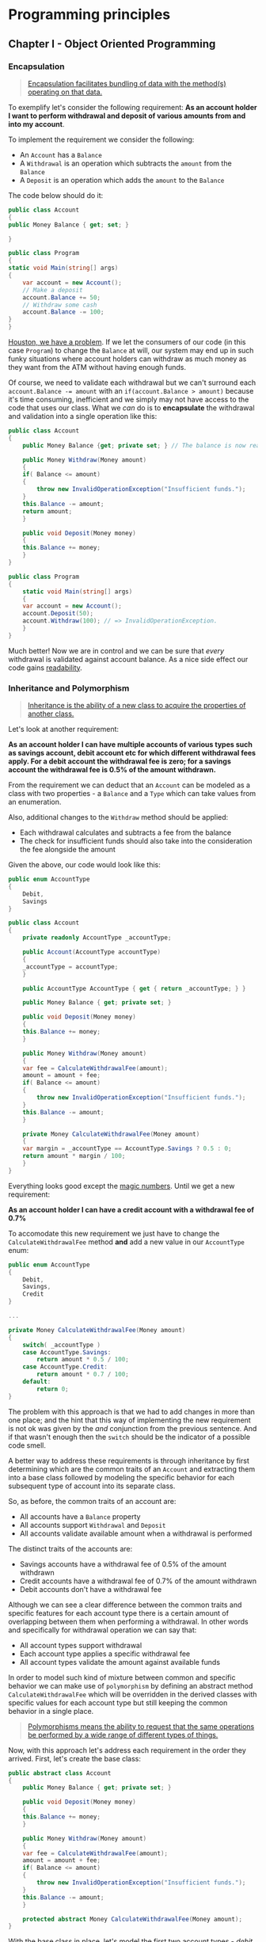 #+BEGIN_COMMENT
.. title: FII Practic 2016
.. slug: fii-practic-2016
.. date: 2016-04-08 00:00:00 UTC+02:00
.. tags: programming principles, SOLID principles, presentation, FII Practic, OOP principles, encapsulation, inheritance, polymorphism, coupling, cohesion
.. category:
.. link:
.. description:
.. type: text

#+END_COMMENT

* Programming principles
** Chapter I - Object Oriented Programming
*** Encapsulation
    #+BEGIN_QUOTE
    [[https://en.wikipedia.org/wiki/Encapsulation_%2528computer_programming%2529][Encapsulation facilitates bundling of data with the method(s) operating on that data.]]
    #+END_QUOTE

    To exemplify let's consider the following requirement: *As an account holder I want to perform withdrawal and deposit of various amounts from and into my account*.

    To implement the requirement we consider the following:
    + An ~Account~ has a ~Balance~
    + A ~Withdrawal~ is an operation which subtracts the ~amount~ from the ~Balance~
    + A ~Deposit~ is an operation which adds the ~amount~ to the ~Balance~

    The code below should do it:
    #+BEGIN_SRC csharp
      public class Account
      {
	  public Money Balance { get; set; }

      }

      public class Program
      {
	  static void Main(string[] args)
	  {
	      var account = new Account();
	      // Make a deposit
	      account.Balance += 50;
	      // Withdraw some cash
	      account.Balance -= 100;
	  }
      }
    #+END_SRC

    [[https://en.wiktionary.org/wiki/Houston,_we_have_a_problem][Houston, we have a problem]]. If we let the consumers of our code (in this case ~Program~) to change the ~Balance~ at will, our system may end up in such funky situations where account holders can withdraw as much money as they want from the ATM without having enough funds.

    Of course, we need to validate each withdrawal but we can't surround each ~account.Balance -= amount~ with an ~if(account.Balance > amount)~ because it's time consuming, inefficient
and we simply may not have access to the code that uses our class. What we /can/ do is to *encapsulate* the withdrawal and validation into a single operation like this:
#+BEGIN_SRC csharp
  public class Account
  {
      public Money Balance {get; private set; } // The balance is now read-only

      public Money Withdraw(Money amount)
      {
	  if( Balance <= amount)
	  {
	      throw new InvalidOperationException("Insufficient funds.");
	  }
	  this.Balance -= amount;
	  return amount;
      }

      public void Deposit(Money money)
      {
	  this.Balance += money;
      }
  }

  public class Program
  {
      static void Main(string[] args)
      {
	  var account = new Account();
	  account.Deposit(50);
	  account.Withdraw(100); // => InvalidOperationException.
      }
  }
#+END_SRC

Much better! Now we are in control and we can be sure that /every/ withdrawal is validated against account balance. As a nice side effect our code gains [[https://en.wikipedia.org/wiki/Computer_programming#Readability_of_source_code][readability]].
*** Inheritance and Polymorphism
#+BEGIN_QUOTE
[[http://www.codeproject.com/Articles/22769/Introduction-to-Object-Oriented-Programming-Concep#Inheritance][Inheritance is the ability of a new class to acquire the properties of another class.]]
#+END_QUOTE

Let's look at another requirement:

*As an account holder I can have multiple accounts of various types such as savings account, debit account etc for which different withdrawal fees apply. For a debit account the withdrawal fee is zero; for a savings account the withdrawal fee is 0.5% of the amount withdrawn.*

From the requirement we can deduct that an ~Account~ can be modeled as a class with two properties - a ~Balance~ and a ~Type~ which can take values from an enumeration.

Also, additional changes to the ~Withdraw~ method should be applied:
+ Each withdrawal calculates and subtracts a fee from the balance
+ The check for insufficient funds should also take into the consideration the fee alongside the amount

Given the above, our code would look like this:
#+BEGIN_SRC csharp
  public enum AccountType
  {
      Debit,
      Savings
  }

  public class Account
  {
      private readonly AccountType _accountType;

      public Account(AccountType accountType)
      {
	  _accountType = accountType;
      }

      public AccountType AccountType { get { return _accountType; } }

      public Money Balance { get; private set; }

      public void Deposit(Money money)
      {
	  this.Balance += money;
      }

      public Money Withdraw(Money amount)
      {
	  var fee = CalculateWithdrawalFee(amount);
	  amount = amount + fee;
	  if( Balance <= amount)
	  {
	      throw new InvalidOperationException("Insufficient funds.");
	  }
	  this.Balance -= amount;
      }

      private Money CalculateWithdrawalFee(Money amount)
      {
	  var margin = _accountType == AccountType.Savings ? 0.5 : 0;
	  return amount * margin / 100;
      }
  }
#+END_SRC

Everything looks good except the [[https://en.wikipedia.org/wiki/Magic_number_%2528programming%2529][magic numbers]]. Until we get a new requirement:

*As an account holder I can have a credit account with a withdrawal fee of 0.7%*

To accomodate this new requirement we just have to change the ~CalculateWithdrawalFee~ method *and* add a new value in our ~AccountType~ enum:
#+BEGIN_SRC csharp
  public enum AccountType
  {
      Debit,
      Savings,
      Credit
  }

  ...

  private Money CalculateWithdrawalFee(Money amount)
  {
      switch( _accountType )
	  case AccountType.Savings:
	      return amount * 0.5 / 100;
	  case AccountType.Credit:
	      return amount * 0.7 / 100;
	  default:
	      return 0;
  }
#+END_SRC
The problem with this approach is that we had to add changes in more than one place; and the hint that this way of implementing the new requirement is not ok was given by the
/and/ conjunction from the previous sentence. And if that wasn't enough then the ~switch~ should be the indicator of a possible code smell.

A better way to address these requirements is through inheritance by first determining which are the common traits of an ~Account~ and extracting them into a base class followed by modeling the specific behavior for each
subsequent type of account into its separate class.

So, as before, the common traits of an account are:
+ All accounts have a ~Balance~ property
+ All accounts support ~Withdrawal~ and ~Deposit~
+ All accounts validate available amount when a withdrawal is performed
The distinct traits of the accounts are:
- Savings accounts have a withdrawal fee of 0.5% of the amount withdrawn
- Credit accounts have a withdrawal fee of 0.7% of the amount withdrawn
- Debit accounts don't have a withdrawal fee
Although we can see a clear difference between the common traits and specific features for each account type there is a certain amount of overlapping between them when performing a withdrawal.
In other words and specifically for withdrawal operation we can say that:
+ All account types support withdrawal
+ Each account type applies a specific withdrawal fee
+ All account types validate the amount against available funds
In order to model such kind of mixture between common and specific behavior we can make use of ~polymorphism~ by defining an abstract method ~CalculateWithdrawalFee~ which will be overridden
in the derived classes with specific values for each account type but still keeping the common behavior in a single place.
#+BEGIN_QUOTE
[[http://www.codeproject.com/Articles/22769/Introduction-to-Object-Oriented-Programming-Concep#Polymorphism][Polymorphisms means the ability to request that the same operations be performed by a wide range of different types of things.]]
#+END_QUOTE
Now, with this approach let's address each requirement in the order they arrived. First, let's create the base class:
#+BEGIN_SRC csharp
  public abstract class Account
  {
      public Money Balance { get; private set; }

      public void Deposit(Money money)
      {
	  this.Balance += money;
      }

      public Money Withdraw(Money amount)
      {
	  var fee = CalculateWithdrawalFee(amount);
	  amount = amount + fee;
	  if( Balance <= amount)
	  {
	      throw new InvalidOperationException("Insufficient funds.");
	  }
	  this.Balance -= amount;
      }

      protected abstract Money CalculateWithdrawalFee(Money amount);
  }
#+END_SRC
With the base class in place, let's model the first two account types - /debit/ and /savings/:
#+BEGIN_SRC csharp
  public class DebitAccount : Account
  {
      protected override Money CalculateWithdrawalFee(Money amount)
      {
	  return 0;
      }
  }

  public class SavingsAccount : Account
  {
      protected override Money CalculateWithdrawalFee(Money amount)
      {
	  return amount * 0.5 / 100;
      }
  }
#+END_SRC
With this structure in place adding a new account type is as simple as adding a new derived class and all edits are in a single place - the newly added file:
#+BEGIN_SRC csharp
  public class CreditAccount : Account
  {
      protected override Money CalculateWithdrawalFee(Money amount)
      {
	  return amount * 0.7 / 100;
      }
  }
#+END_SRC
** Chapter II - Structure
How you structure your code is very important in software development. A good code structure promotes *low coupling and high cohesion* which is a must for all good software.

Let's take a look at what *coupling* and *cohesion* mean.
*** Low coupling - The case of the ~Singleton~
#+BEGIN_QUOTE
[[https://en.wikipedia.org/wiki/Coupling_%2528computer_programming%2529][Coupling is the manner and degree of interdependence between software modules; a measure of how closely connected two routines or modules are; the strength of the relationships between modules.]]
#+END_QUOTE
To exemplify what *low coupling* is and its importance let's take a look at the well-kown ~Singleton~ pattern:
#+BEGIN_SRC csharp
  public class FileSystem
  {
      private static readonly FileSystem _root = new FileSystem();

      private FileSystem()
      {
      }

      public static FileSystem Root
      {
	  get { return _root; }
      }

      public string[] List(string path)
      {
	  return Directory.EnumerateDirectories(path)
	      .Union(Directory.EnumerateFiles(path))
	      .ToArray();
      }
  }

  public class Explorer
  {
      public string CurrentDirectory { get; set; }

      public IEnumerable<string> Contents { get; private set;}

      public void NavigateTo(string path)
      {
	  var contents = FileSystem.Root.List(path);
	  CurrentDirectory = path;
	  Contents = contents;

	  foreach(var item in contents)
	  {
	      Display(item);
	  }
      }
  }

  public class Program
  {
      static void Main(string[] args)
      {
	  var explorer = new Explorer();
	  explorer.NavigateTo(@"c:\users\petru\Documents\");
      }
  }
#+END_SRC
What is wrong in the code above? *The ~Explorer~ class is tightly coupled with ~FileSystem~ singleton*, i.e. ~Explorer~ class is highly denendent on the ~FileSystem~ class and cannot be used without the ~FileSystem~.

To demonstrate this *tight coupling* let's create a test for ~Explorer~ class to verify that it returns proper values from a known directory:
#+BEGIN_SRC csharp
  public class ExplorerTests
  {
      protected string Directory { get; set; }

      protected Explorer Explorer { get; private set;}

      protected void Initialize()
      {
	  Explorer = new Explorer();
      }

      [TestClass]
      public class WhenNavigatingToTempDirectory : ExplorerTests
      {
	  [TestInitialize]
	  public void TestInitialize()
	  {
	      Initialize();
	      Directory = @"C:\Temp\";
	  }

	  [TestMethod]
	  public void ShouldDisplayDirectoryContents()
	  {
	      Explorer.NavigateTo(Directory);
	      Assert.AreEqual(Directory, Explorer.CurrentDirectory);
	      Assert.AreEqual("C:\Temp\test.txt", Explorer.Contents.Single());
	  }
      }
  }
#+END_SRC
This test may succeed on our machine because we know that there's a file named ~text.txt~ in our ~C:\Temp\~ directory because we've put it there. But what if we execute that test on another machine? Will that file be there?

Having such code means that not only our ~Explorer~ class is *tightly coupled* with the ~FileSystem~ class but also that this chain of dependency can grow to depend on the contents of the machine it's running on. We'll see how to break this dependecies in *Chapter III - SOLID code*.
*** High cohesion - Why can't I have all code in ~Program.cs~?
#+BEGIN_QUOTE
[[https://en.wikipedia.org/wiki/Cohesion_%2528computer_science%2529][Cohesion refers to the degree to which the elements of a module belong together.]]
#+END_QUOTE
The main reason for properly structuring your application is that *similar entities belong toghether*.

Let's consider the previous example in a less cohesive form:
#+BEGIN_SRC csharp
  public class Program
  {
      static void Main(string[] args)
      {
	  NavigateTo(@"C:\users\petru\Documents\");
      }

      static void NavigateTo(string path)
      {
	  var contents = Directory.EnumerateDirectories(path)
	      .Union(Directory.EnumerateFiles(path));
	  foreach(var item in contents)
	  {
	      Display(item);
	  }
      }
  }
#+END_SRC
In this case our ~Program~ is nothing more than a [[https://en.wikipedia.org/wiki/God_object][*God object*]] - it does /everything/ and this is a problem. It may not be a problem for such a trivial application but when it comes to real applications things get more complicated.

Even small production applications have a lot of objects and that number keeps growing alongside the growth of the application and at some point having everything in one place is simply unbearable. Furthermore, chances are that more than one developer will be working on the same codebase and you can't just have everything in a single file.
** Chapter III - SOLID code
*** Single Responsibility Principle
#+BEGIN_QUOTE
[[https://en.wikipedia.org/wiki/Single_responsibility_principle][Every module or class should have responsibility over a single part of the functionality provided by the software, and that responsibility should be entirely encapsulated by the class.]]
#+END_QUOTE
Let's look again at our Account example:
#+BEGIN_SRC csharp
  public abstract class Account
  {
      public Money Balance { get; private set; }

      public void Deposit(Money money)
      {
	  this.Balance += money;
      }

      public Money Withdraw(Money amount)
      {
	  var fee = CalculateWithdrawalFee(amount);
	  amount = amount + fee;
	  if( Balance <= amount)
	  {
	      throw new InvalidOperationException("Insufficient funds.");
	  }
	  this.Balance -= amount;
      }

      protected abstract Money CalculateWithdrawalFee(Money amount);
  }
#+END_SRC
As you can see from the code, the ~Withdraw~ method does more than one thing, namely:
+ It calculates the withdrawal fee
+ It subtracts the amount and withdrawal fee from the balance
The purpose of this method is to withdraw the ~amount~ from the available balance; calculating the withdrawal fee should be someone else's responsibility. And that /someone else/ should be a ~WithdrawalAmountCalculator~:
#+BEGIN_SRC csharp
  public class WithdrawalAmountCalculator
  {
      public Money CalculateWithdrawalAmount(Money amount, decimal percentage)
      {
	  return amount * percentage / 100;
      }
  }
#+END_SRC
Now, let's put it all together and remove the extra responsibilities from ~Account~ class:
#+BEGIN_SRC csharp
  public class WithdrawalAmountCalculator
  {
      public Money CalculateWithdrawalAmount(Money amount, decimal feePercentage)
      {
	  return amount * feePercentage / 100;
      }
  }

  public abstract class Account
  {
      private readonly WithdrawalAmountCalculator _amountCalculator;

      protected Account(WithdrawalFeeCalculator amountCalculator)
      {
	  _amountCalculator = amountCalculator;
      }

      public Money Balance { get; private set; }

      public abstract decimal WithdrawalInterestRate { get; }

      public void Deposit(Money money)
      {
	  this.Balance += money;
      }

      public Money Withdraw(Money amount)
      {
	  var amountToWithdraw = _amountCalculator.CalculateWithdrawalAmount(amount, WithdrawalInterestRate);
	  if( Balance <= amountToWithdraw)
	  {
	      throw new InvalidOperationException("Insufficient funds.");
	  }
	  this.Balance -= amountToWithdraw;
	  return amount;
      }
  }

  public class DebitAccount : Account
  {
      public DebitAccount(WithdrawalAmountCalculator amountCalculator) : base(amountCalculator)
      {
      }

      public override decimal WithdrawalInterestRate
      {
	  { get { return 0m; }}
      }
  }

  public class Program
  {
      static void Main(string[] args)
      {
	  var calculator = new WithdrawalAmountCalculator();
	  var account = new DebitAccount(calculator);
	  account.Deposit(new Money(100));

	  var cash = account.Withdraw(50);
      }
  }
#+END_SRC
Much better! Each class does only one thing, namely:
+ ~WithdrawalAmountCalculator~ calculates the withdrawal amount and
+ ~Account~ handles the changes to balance.
*** Open/Closed principle
#+BEGIN_QUOTE
[[https://en.wikipedia.org/wiki/Open/closed_principle][Software entities (classes, modules, functions, etc.) should be open for extension, but closed for modification]]
#+END_QUOTE
Let's go back again to a previous example, the one with multiple account types:
#+BEGIN_SRC csharp
  public enum AccountType
  {
      Debit,
      Savings,
      Credit
  }

  ...

  private Money CalculateWithdrawalFee(Money amount)
  {
      switch( _accountType )
	  case AccountType.Savings:
	      return amount * 0.5 / 100;
	  case AccountType.Credit:
	      return amount * 0.7 / 100;
	  default:
	      return 0;
  }
#+END_SRC
The code from the example above is the exact opposite of *Open/Closed principle*:
+ It is /open for modification/ because every time we'll need to create a new account type we'll have to add another ~case~ to the ~switch~ statement within ~CalculateWithdrawalAmount~ method
+ It is /closed for extension/ in the sense that even if we do create a derived type of ~Account~ that type will have to *always* take into consideration the ~AccountType~ property when implementing its custom behavior.
*** Liskov substitution principle
#+BEGIN_QUOTE
[[https://en.wikipedia.org/wiki/Liskov_substitution_principle][Objects in a program should be replaceable with instances of their subtypes without altering the correctness of that program.]]
#+END_QUOTE
To exemplify let's consider the overused ~Rectangle~ and ~Square~ example where one would model the relationship between them using the following statement: *a ~Square~ is a ~Rectangle~ having ~Width == Height~* as behavioral description. In other words, /a ~Square~ behaves exactly like a ~Rectangle~ but the ~Square~ has ~Width == Heigth~/.

As an object hierarchy this would look like the following:
#+BEGIN_SRC csharp
  public class Rectangle
  {
      protected int _width;

      protected int _height;

      public virtual int Width
      {
	  get { return _width; }
	  set { _width = value; }
      }

      public virtual int Height
      {
	  get { return _height; }
	  set { _height = value; }
      }
  }

  public class Square : Rectangle
  {
      public override int Width
      {
	  get { return _width; }
	  set
	  {
	      _width = value;
	      _height = value;
	  }
      }

      public override int Height
      {
	  get { return _height; }
	  set
	  {
	      _height = value;
	      _width = value;
	  }
      }
  }
#+END_SRC
Now let' think of consumer of this code: it knows it's working with a ~Rectangle~ and sets all the values accordingly but it is given a ~Square~ to work with. Let's see that in code:
#+BEGIN_SRC csharp
  public class Program
  {
      private const int ImageWidth = 800;
      private const int ImageHeight = 600;

      static void Main(string[] args)
      {
	  var rectangle = new Square();
	  InitializeRectangle(rectangle);
	  var area = rectangle.Width * rectangle.Height;
	  Debug.Assert(area == ImageWidth * ImageHeight);
      }

      void InitializeRectangle(Rectangle rectangle)
      {
	  rectangle.Width = ImageWidth;
	  rectangle.Height = ImageHeight;
      }
  }
#+END_SRC
The method ~InitializeRectangle~ will perform it's work on a ~Rectangle~ thus will set its ~Width~ and ~Height~ properties and the ~Main~ method will be expecting to have an rectangle with the area of ~ImageWidth * ImageHeight~ but since the ~Square~ overrides the ~Width~ when ~Height~ is set (and viceversa) the actual area of the rectangle will be ~ImageHeight * ImageHeight~.

This shows that although a ~Square~ may have a similar structure with an ~Rectangle~ it cannot be used as a substitute for a ~Rectangle~ because it doesn't have the same behavior.
*** Interface Segregation principle
#+BEGIN_QUOTE
[[https://en.wikipedia.org/wiki/Interface_segregation_principle][Many client-specific interfaces are better than one general-purpose interface.]]
#+END_QUOTE
To exemplify this let's consider some existing types within ~.NET Framework~: [[https://msdn.microsoft.com/en-us/library/system.web.security.membershipprovider%2528v=vs.110%2529.aspx][~MembershipProvider~]] from ~System.Web.Security~ namespace and [[https://msdn.microsoft.com/en-us/library/dn613278%2528v=vs.108%2529.aspx][~IUserStore~]] from ~Microsoft.AspNet.Identity~ namespace:
#+BEGIN_SRC csharp
  public abstract class MembershipProvider : ProviderBase
  {
      public abstract bool EnablePasswordRetrieval { get; }

      public abstract bool EnablePasswordReset { get; }

      public abstract bool RequiresQuestionAndAnswer { get; }

      public abstract string ApplicationName { get; set; }

      public abstract int MaxInvalidPasswordAttempts { get; }

      public abstract int PasswordAttemptWindow { get; }

      public abstract bool RequiresUniqueEmail { get; }

      public abstract MembershipPasswordFormat PasswordFormat { get; }

      public abstract int MinRequiredPasswordLength { get; }

      public abstract int MinRequiredNonAlphanumericCharacters { get; }

      public abstract string PasswordStrengthRegularExpression { get; }

      public event MembershipValidatePasswordEventHandler ValidatingPassword

      public abstract MembershipUser CreateUser(string username, string password, string email, string passwordQuestion, string passwordAnswer, bool isApproved, object providerUserKey, out MembershipCreateStatus status);

      public abstract bool ChangePasswordQuestionAndAnswer(string username, string password, string newPasswordQuestion, string newPasswordAnswer);

      public abstract string GetPassword(string username, string answer);

      public abstract bool ChangePassword(string username, string oldPassword, string newPassword);

      public abstract string ResetPassword(string username, string answer);

      public abstract void UpdateUser(MembershipUser user);

      public abstract bool ValidateUser(string username, string password);

      public abstract MembershipUser GetUser(object providerUserKey, bool userIsOnline);

      public abstract MembershipUser GetUser(string username, bool userIsOnline);

      internal MembershipUser GetUser(string username, bool userIsOnline, bool throwOnError)

      public abstract string GetUserNameByEmail(string email);

      public abstract bool DeleteUser(string username, bool deleteAllRelatedData);

      public abstract MembershipUserCollection GetAllUsers(int pageIndex, int pageSize, out int totalRecords);

      public abstract int GetNumberOfUsersOnline();

      public abstract MembershipUserCollection FindUsersByName(string usernameToMatch, int pageIndex, int pageSize, out int totalRecords);

      public abstract MembershipUserCollection FindUsersByEmail(string emailToMatch, int pageIndex, int pageSize, out int totalRecords);

      protected virtual byte[] EncryptPassword(byte[] password)

      protected virtual byte[] EncryptPassword(byte[] password, MembershipPasswordCompatibilityMode legacyPasswordCompatibilityMode)

      protected virtual byte[] DecryptPassword(byte[] encodedPassword)

      protected virtual void OnValidatingPassword(ValidatePasswordEventArgs e)

  }


  public interface IUserStore<TUser, in TKey> : IDisposable where TUser : class, IUser<TKey>
  {
      Task CreateAsync(TUser user);

      Task UpdateAsync(TUser user);

      Task DeleteAsync(TUser user);

      Task<TUser> FindByIdAsync(TKey userId);

      Task<TUser> FindByNameAsync(string userName);
  }

   public interface IUserPasswordStore<TUser, in TKey> : IUserStore<TUser, TKey>, IDisposable where TUser : class, IUser<TKey>
    {
      Task SetPasswordHashAsync(TUser user, string passwordHash);

      Task<string> GetPasswordHashAsync(TUser user);

      Task<bool> HasPasswordAsync(TUser user);
    }
#+END_SRC
If we would have to implement a simple authentication mechanism the functionality of ~IUserStore~ and ~IUserPasswordStore~ would be sufficient for our needs. Compare implementing only the functionality required for these two interfaces with the effort required to derive from the ~MembershipProvider~ class. Even worse, I can say from my experience that with the ~MembershipProvider~ you'll be writing code which will never be used.
*** Dependency Inversion principle
#+BEGIN_QUOTE
[[https://en.wikipedia.org/wiki/Dependency_inversion_principle][Depend upon Abstractions. Do not depend upon concretions.]]
#+END_QUOTE
Let's go back to our ~Singleton~ example. In the previous module we stated that the ~Explorer~ class is *tightly coupled* with the ~FileSystem~ class thus depending on it and also depending on underlying file system for tests to succed.

To break this dependency we need to hide the functionality of our ~FileSystem~ behind an abstraction and we do that using an interface ~IFileSystem~ which will be implemented by ~FileSystem~ class:
#+BEGIN_SRC csharp
  public interface IFileSystem
  {
      string[] List(string path);
  }

  public class FileSystem : IFileSystem
  {
      public string[] List(string path)
      {
	  return Directory.EnumerateDirectories(path)
	      .Union(Directory.EnumerateFiles(path))
	      .ToArray();
      }
  }
#+END_SRC
Now we make the ~Explorer~ class depend upon the ~IFileSystem~ interface:
#+BEGIN_SRC csharp
  public class Explorer
  {
      private readonly IFileSystem _fileSystem;

      public Explorer(IFileSystem fileSystem)
      {
	  _fileSystem = fileSystem;
      }

      public string CurrentDirectory { get; set; }

      public IEnumerable<string> Contents { get; private set;}

      public void NavigateTo(string path)
      {
	  var contents = _fileSystem.Root.List(path);
	  CurrentDirectory = path;
	  Contents = contents;

	  foreach(var item in contents)
	  {
	      Display(item);
	  }
      }
  }
#+END_SRC
Now it's up to the ~Program~ class to glue them together:
#+BEGIN_SRC csharp
  public class Program
  {
      static void Main(string[] args)
      {
	  var fs = new FileSystem();
	  var explorer = new Explorer(fs);
	  explorer.NavigateTo(@"c:\users\petru\Documents\");
      }
  }
#+END_SRC
This way we can test the ~Explorer~ class separately from the ~FileSystem~ class by passing it an instance of a class that implements ~IFileSystem~ and returns some stub data.

As an additional bonus, the semantics of the ~Singleton~ is still in place - there is *only one instance* of the ~FileSystem~ class for the whole lifetime of the application.
